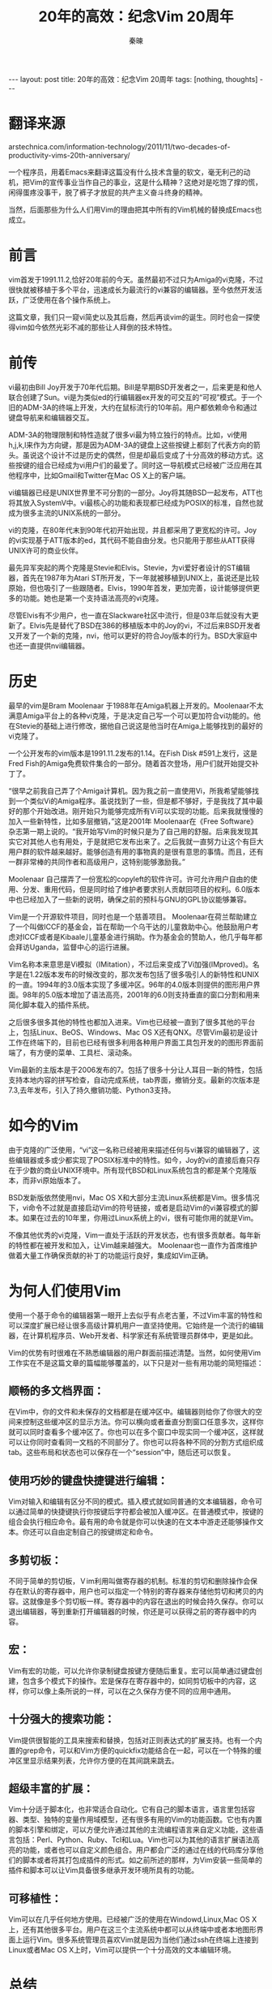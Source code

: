 #+BEGIN_HTML
---
layout: post
title: 20年的高效：纪念Vim 20周年
tags: [nothing, thoughts]
---
#+END_HTML
#+TITLE: 20年的高效：纪念Vim 20周年
#+AUTHOR: 秦暕
#+LATEX_HEADER: \usepackage{xeCJK}
#+LATEX_HEADER: \setCJKmainfont{Microsoft YaHei}


* 翻译来源
  arstechnica.com/information-technology/2011/11/two-decades-of-productivity-vims-20th-anniversary/

  一个程序员，用着Emacs来翻译这篇没有什么技术含量的软文，毫无利己的动机，把Vim的宣传事业当作自己的事业，这是什么精神？这绝对是吃饱了撑的慌，闲得蛋疼没事干，脱了裤子才放屁的共产主义奋斗终身的精神。

  当然，后面那些为什么人们用Vim的理由把其中所有的Vim机械的替换成Emacs也成立。
* 前言

vim首发于1991.11.2,恰好20年前的今天。虽然最初不过只为Amiga的vi克隆，不过很快就被移植于多个平台，迅速成长为最流行的vi兼容的编辑器。至今依然开发活跃，广泛使用在各个操作系统上。

这篇文章，我们只一窥vi简史以及其后裔，然后再谈vim的诞生。同时也会一探使得vim如今依然光彩不减的那些让人拜倒的技术特性。

* 前传
vi最初由Bill Joy开发于70年代后期。Bill是早期BSD开发者之一，后来更是和他人联合创建了Sun。vi是为类似ed的行编辑器ex开发的可交互的“可视”模式。于一个旧的ADM-3A的终端上开发，大约在鼠标流行的10年前。用户都依赖命令和通过键盘导航来和编辑器交互。

ADM-3A的物理限制和特性造就了很多vi最为特立独行的特点。比如，vi使用h,j,k,l来作为方向键，那是因为ADM-3A的键盘上这些按键上都刻了代表方向的箭头。虽说这个设计不过是历史的偶然，但是却最后变成了十分高效的移动方式。这些按键的组合已经成为vi用户们的最爱了。同时这一导航模式已经被广泛应用在其他程序中，比如Gmail和Twitter在Mac OS X上的客户端。

vi编辑器已经是UNIX世界里不可分割的一部分。Joy将其随BSD一起发布，ATT也将其放入SystemV中。vi最核心的功能和表现都已经成为POSIX的标准，自然也就成为很多主流的UNIX系统的一部分。

vi的克隆，在80年代末到90年代初开始出现，并且都采用了更宽松的许可。Joy的vi实现基于ATT版本的ed，其代码不能自由分发。也只能用于那些从ATT获得UNIX许可的商业伙伴。

最先异军突起的两个克隆是Stevie和Elvis。Stevie，为vi爱好者设计的ST编辑器，首先在1987年为Atari ST所开发，下一年就被移植到UNIX上，虽说还是比较原始，但也吸引了一些跟随者。Elvis，1990年首发，更加完善，设计能够提供更多的功能。她也是第一个支持语法高亮的vi克隆。

尽管Elvis有不少用户，也一直在Slackware社区中流行，但是03年后就没有大更新了。Elvis先是替代了BSD在386的移植版本中的Joy的vi，不过后来BSD开发者又开发了一个新的克隆，nvi，他可以更好的符合Joy版本的行为。BSD大家庭中也还一直提供nvi编辑器。
* 历史

最早的vim是Bram Moolenaar 于1988年在Amiga机器上开发的。Moolenaar不太满意Amiga平台上的各种vi克隆，于是决定自己写一个可以更加符合vi功能的。他在Stevie的基础上进行修改，据他自己说这是他当时在Amiga上能够找到的最好的vi克隆了。

一个公开发布的vim版本是1991.11.2发布的1.14。在Fish Disk #591上发行，这是Fred Fish的Amiga免费软件集合的一部分。随着首次登场，用户们就开始提交补丁了。

“很早之前我自己弄了个Amiga计算机。因为我之前一直使用Vi，所我希望能够找到一个类似Vi的Amiga程序。虽说找到了一些，但是都不够好，于是我找了其中最好的那个开始改进。刚开始只为能够完成所有Vi可以实现的功能。后来我就慢慢的加入一些新特性，比如多层撤销，”这是2001年 Moolenaar在《Free Software》杂志第一期上说的。“我开始写Vim的时候只是为了自己用的舒服。后来我发现其实它对其他人也有用处，于是就把它发布出来了。之后我就一直努力让这个有巨大用户群的软件越来越好。能够创造有用的事物真的是很有意思的事情。而且，还有一群非常棒的共同作者和高级用户，这特别能够激励我。”

Moolenaar 自己摆弄了一份宽松的copyleft的软件许可。许可允许用户自由的使用、分发、重用代码，但是同时给了维护者要求别人贡献回项目的权利。6.0版本中也已经加入了一些新的说明，确保之前的预科与GNU的GPL协议能够兼容。

Vim是一个开源软件项目，同时也是一个慈善项目。 Moolenaar在荷兰帮助建立了一个叫做ICCF的基金会，旨在帮助一个乌干达的儿童救助中心。他鼓励用户考虑对ICCF或者是Kibaale儿童基金进行捐助。作为基金会的赞助人，他几乎每年都会拜访Uganda，监督中心的运行进展。

Vim名称本来意思是Vi模拟（IMitation），不过后来变成了Vi加强(IMproved)。名字是在1.22版本发布的时候改变的，那次发布包括了很多吸引人的新特性和UNIX的一直。1994年的3.0版本实现了多缓冲区。96年的4.0版本则提供的图形用户界面。98年的5.0版本增加了语法高亮，2001年的6.0则支持垂直的窗口分割和用来简化脚本载入的插件系统。

之后很多很多其他的特性也都加入进来。Vim也已经被一直到了很多其他的平台上，包括Linux、BeOS、Windows、Mac OS X还有QNX。尽管Vim最初是设计工作在终端下的，目前也已经有很多利用各种用户界面工具包开发的的图形界面前端了，有方便的菜单、工具栏、滚动条。

Vim最新的主版本是于2006发布的7。包括了很多十分让人耳目一新的特性，包括支持本地内容的拼写检查，自动完成系统，tab界面，撤销分支。最新的次版本是7.3,去年发布，引入了持久撤销功能、Python3支持。

* 如今的Vim
由于克隆的广泛使用，“vi”这一名称已经被用来描述任何与vi兼容的编辑器了，这些编辑器或多或少都实现了POSIX标准中的特性。如今，Joy的vi的直接后裔只存在于少数的商业UNIX环境中。所有现代BSD和Linux系统包含的都是某个克隆版本，而非vi原始版本了。

BSD发新版依然使用nvi，Mac OS X和大部分主流Linux系统都是Vim。很多情况下，vi命令不过就是直接启动Vim的符号链接，或者是启动Vim的vi兼容模式的脚本。如果在过去的10年里，你用过Linux系统上的vi，很有可能你用的就是Vim。

不像其他优秀的vi克隆，Vim一直处于活跃的开发状态，也有很多贡献者。每年新的特性都在被开发和加入，让Vim越来越强大。 Moolenaar也一直作为首席维护做着大量工作确保贡献的补丁的功能运行良好，集成如Vim正确。
* 为何人们使用Vim

使用一个基于命令的编辑器第一眼开上去似乎有点老古董，不过Vim丰富的特性和可以深度扩展已经让很多高级计算机用户一直坚持使用。它始终是一个流行的编辑器，在计算机程序员、Web开发者、科学家还有系统管理员群体中，更是如此。


Vim的优势有时很难在不熟悉编辑器的用户群面前描述清楚。当然，如何使用Vim工作实在不是这篇文章的篇幅能够覆盖的，以下只是对一些有用功能的简短描述：

** 顺畅的多文档界面：
   在Vim中，你的文件和未保存的文档都是在缓冲区中。编辑器则给你了你很大的空间来控制这些缓冲区的显示方法。你可以横向或者垂直分割窗口任意多次，这样你就可以同时查看多个缓冲区了。你也可以在多个窗口中现实同一个缓冲区，这样就可以让你同时查看同一文档的不同部分了。你也可以将各种不同的分割方式组织成tab。这些布局和状态也可以保存在一个“session”中，随后还可以恢复。


** 使用巧妙的键盘快捷键进行编辑：
   Vim对输入和编辑有区分不同的模式。插入模式就如同普通的文本编辑器，命令可以通过简单的快捷键执行你按键后字符都会被加入缓冲区。在普通模式中，按键的组合会执行相应命令。最有用的命令就是你可以快速的在文本中游走还能够操作文本。你还可以自由定制自己的按键绑定和命令。

** 多剪切板：
   不同于简单的剪切板，Ｖim利用叫做寄存器的机制。标准的剪切和删除操作会保存在默认的寄存器中，用户也可以指定一个特别的寄存器来存储他剪切和拷贝的内容。这就像是多个剪切板一样。寄存器中的内容在退出的时候会持久保存。你可以退出编辑器，等到重新打开编辑器的时候，你还是可以获得之前的寄存器中的内容。
** 宏：
   Vim有宏的功能，可以允许你录制键盘按键方便随后重复。宏可以简单通过键盘创建，包含多个模式下的操作。宏是保存在寄存器中的，如同剪切板中的内容，这样，你可以像上条所说的一样，可以在之久保存方便不同的应用中通用。
** 十分强大的搜索功能：
   Vim提供很智能的工具来搜索和替换，包括对正则表达式的扩展支持。也有一个内置的grep命令，可以和Vim方便的quickfix功能结合在一起，可以在一个特殊的缓冲区里显示结果列表，允许你方便的在其间跳来跳去。
** 超级丰富的扩展：
   Vim十分适于脚本化，也非常适合自动化。它有自己的脚本语言，语言里包括容器、类型、独特的变量作用域模型，还有很多有用的Vim的功能函数。它也有内置的脚本引擎和绑定，可以方便允许通过其他的主流编程语言来自定义功能，这些语言包括：Perl、Python、Ruby、Tcl和Lua。Vim也可以为其他的语言扩展语法高亮的功能，或者也可以自定义颜色组合。用户都会广泛的通过在线的代码库分享他们的脚本或者将其打包成插件的形式。如之前所述的那样，为Vim安装一些简单的插件和脚本可以让Vim具备很多继承开发环境所具有的功能。

** 可移植性：
Vim可以在几乎任何地方使用。已经被广泛的使用在Windowd,Linux,Mac OS X上，还有其他很多平台。用户在这三个主流系统中都可以从终端中或者本地图形界面上运行Vim。很多系统管理员喜欢Vim就是因为当他们通过ssh在终端上连接到Linux或者Mac OS X上时，Vim可以提供一个十分高效的文本编辑环境。

* 总结

我自1998年开始使用Vim，也就是我把Linux作为我自己的主要的桌面操作系统后一年。我已经用它写了好几千的文章，还有很多很多行代码。尽管我体验过各种方便的现代文本编辑器，我从没有找到一个可以匹敌Vim的效率。这么多年来我天天都用Vim，现如今我还是可以发现新特性、功能、有用的行为可以进一步提升我的效率。

Vim已经有20多年历史。但他可不是白胡子的老爷爷，他依然与之前一样风采依旧，始终吸引新用户。虽然学习续签陡峭，但是从中获得的效率绝对可以收回那些付出的学习成本。

你是否还记得自己第一次使用vi或者Vim？为了纪念这珍贵的编辑器20周年，分享你的记忆和最爱的特性到留言区去吧。
